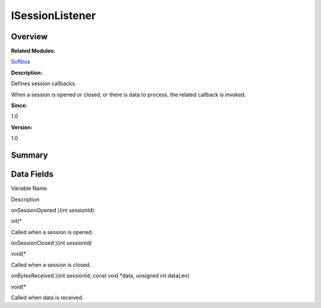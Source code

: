 ISessionListener
================

**Overview**\ 
--------------

**Related Modules:**

`Softbus <softbus.md>`__

**Description:**

Defines session callbacks.

When a session is opened or closed, or there is data to process, the
related callback is invoked.

**Since:**

1.0

**Version:**

1.0

**Summary**\ 
-------------

Data Fields
-----------

.. raw:: html

   <table>

.. raw:: html

   <thead align="left">

.. raw:: html

   <tr id="row580634333093531">

.. raw:: html

   <th class="cellrowborder" valign="top" width="50%" id="mcps1.1.3.1.1">

.. raw:: html

   <p id="p828802155093531">

Variable Name

.. raw:: html

   </p>

.. raw:: html

   </th>

.. raw:: html

   <th class="cellrowborder" valign="top" width="50%" id="mcps1.1.3.1.2">

.. raw:: html

   <p id="p321331105093531">

Description

.. raw:: html

   </p>

.. raw:: html

   </th>

.. raw:: html

   </tr>

.. raw:: html

   </thead>

.. raw:: html

   <tbody>

.. raw:: html

   <tr id="row1717021391093531">

.. raw:: html

   <td class="cellrowborder" valign="top" width="50%" headers="mcps1.1.3.1.1 ">

.. raw:: html

   <p id="p1732784737093531">

onSessionOpened )(int sessionId)

.. raw:: html

   </p>

.. raw:: html

   </td>

.. raw:: html

   <td class="cellrowborder" valign="top" width="50%" headers="mcps1.1.3.1.2 ">

.. raw:: html

   <p id="p929368451093531">

int(\*

.. raw:: html

   </p>

.. raw:: html

   <p id="p1708269778093531">

Called when a session is opened.

.. raw:: html

   </p>

.. raw:: html

   </td>

.. raw:: html

   </tr>

.. raw:: html

   <tr id="row566645183093531">

.. raw:: html

   <td class="cellrowborder" valign="top" width="50%" headers="mcps1.1.3.1.1 ">

.. raw:: html

   <p id="p872048186093531">

onSessionClosed )(int sessionId)

.. raw:: html

   </p>

.. raw:: html

   </td>

.. raw:: html

   <td class="cellrowborder" valign="top" width="50%" headers="mcps1.1.3.1.2 ">

.. raw:: html

   <p id="p1626325700093531">

void(\*

.. raw:: html

   </p>

.. raw:: html

   <p id="p869580546093531">

Called when a session is closed.

.. raw:: html

   </p>

.. raw:: html

   </td>

.. raw:: html

   </tr>

.. raw:: html

   <tr id="row464002999093531">

.. raw:: html

   <td class="cellrowborder" valign="top" width="50%" headers="mcps1.1.3.1.1 ">

.. raw:: html

   <p id="p2038293822093531">

onBytesReceived )(int sessionId, const void \*data, unsigned int
dataLen)

.. raw:: html

   </p>

.. raw:: html

   </td>

.. raw:: html

   <td class="cellrowborder" valign="top" width="50%" headers="mcps1.1.3.1.2 ">

.. raw:: html

   <p id="p1878327538093531">

void(\*

.. raw:: html

   </p>

.. raw:: html

   <p id="p2114840071093531">

Called when data is received.

.. raw:: html

   </p>

.. raw:: html

   </td>

.. raw:: html

   </tr>

.. raw:: html

   </tbody>

.. raw:: html

   </table>
